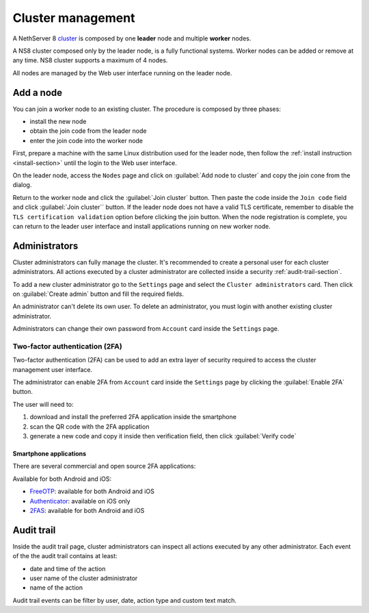 .. _cluster-section:

==================
Cluster management
==================

A NethServer 8 `cluster <https://en.wikipedia.org/wiki/Computer_cluster>`_ is composed by one **leader** node
and multiple **worker** nodes.

A NS8 cluster composed only by the leader node, is a fully functional systems.
Worker nodes can be added or remove at any time.
NS8 cluster supports a maximum of 4 nodes.

All nodes are managed by the Web user interface running on the leader node.

Add a node
==========

You can join a worker node to an existing cluster.
The procedure is composed by three phases:

* install the new node
* obtain the join code from the leader node
* enter the join code into the worker node

First, prepare a machine with the same Linux distribution used for the leader node, then follow the :ref:`install instruction <install-section>`
until the login to the Web user interface.

On the leader node, access the ``Nodes`` page and click on :guilabel:`Add node to cluster` and copy the join cone from the dialog.

Return to the worker node and click the :guilabel:`Join cluster` button. Then paste the code inside the ``Join code`` field and click
:guilabel:`Join cluster`` button.
If the leader node does not have a valid TLS certificate, remember to disable the ``TLS certification validation`` option before
clicking the join button.
When the node registration is complete, you can return to the leader user interface and install applications running on new worker node.

Administrators
==============

Cluster administrators can fully manage the cluster.
It's recommended to create a personal user for each cluster administrators.
All actions executed by a cluster administrator are collected inside a security :ref:`audit-trail-section`.

To add a new cluster administrator go to the ``Settings`` page and select the ``Cluster administrators`` card.
Then click on :guilabel:`Create admin` button and fill the required fields.

An administrator can't delete its own user. To delete an administrator, you must login with another
existing cluster administrator.

Administrators can change their own password from ``Account`` card inside the ``Settings`` page.

Two-factor authentication (2FA)
-------------------------------

Two-factor authentication (2FA) can be used to add an extra layer of security required to access the cluster
management user interface.

The administrator can enable 2FA from ``Account`` card inside the ``Settings`` page by clicking
the :guilabel:`Enable 2FA` button.

The user will need to:

1. download and install the preferred 2FA application inside the smartphone
2. scan the QR code with the 2FA application
3. generate a new code and copy it inside then verification field, then click :guilabel:`Verify code`

Smartphone applications
^^^^^^^^^^^^^^^^^^^^^^^

There are several commercial and open source 2FA applications:

Available for both Android and iOS:

- `FreeOTP <https://freeotp.github.io/>`_: available for both Android and iOS
- `Authenticator <https://mattrubin.me/authenticator/>`_: available on iOS only
- `2FAS <https://2fas.com/>`_: available for both Android and iOS

.. _audit-trail-section:

Audit trail
===========

Inside the audit trail page, cluster administrators can inspect all actions executed by any other administrator.
Each event of the the audit trail contains at least:

* date and time of the action
* user name of the cluster administrator
* name of the action

Audit trail events can be filter by user, date, action type and custom text match.
